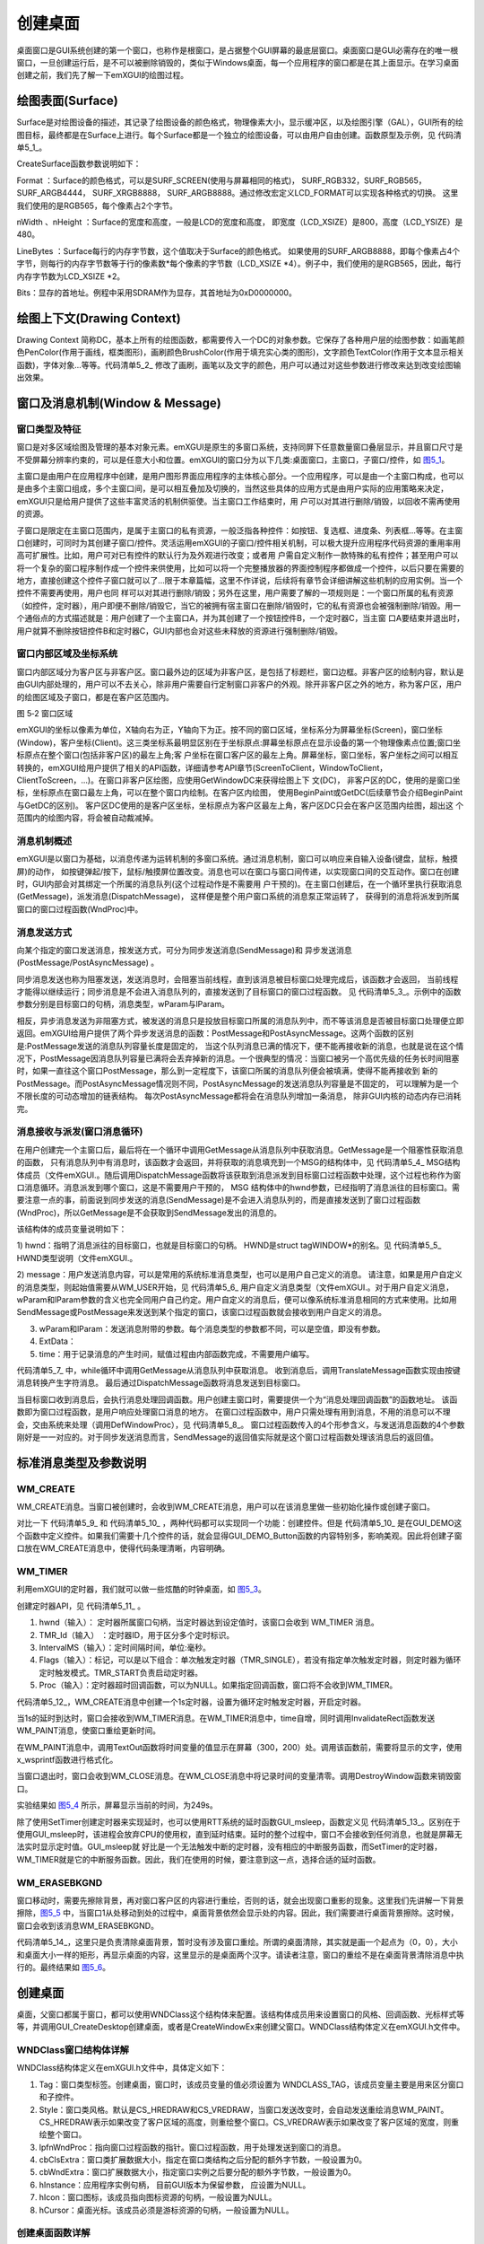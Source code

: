 .. vim: syntax=rst

创建桌面
------------

桌面窗口是GUI系统创建的第一个窗口，也称作是根窗口，是占据整个GUI屏幕的最底层窗口。桌面窗口是GUI必需存在的唯一根窗口，一旦创建运行后，是不可以被删除销毁的，类似于Windows桌面，每一个应用程序的窗口都是在其上面显示。在学习桌面创建之前，我们先了解一下emXGUI的绘图过程。

绘图表面(Surface)
~~~~~~~~~~~~~~~~~~~~~~~~~~

Surface是对绘图设备的描述，其记录了绘图设备的颜色格式，物理像素大小，显示缓冲区，以及绘图引擎（GAL），GUI所有的绘图目标，最终都是在Surface上进行。每个Surface都是一个独立的绘图设备，可以由用户自由创建。函数原型及示例，见 代码清单5_1_。

.. code-block:: c
    :caption: 代码清单 5_1 创建Surface
    :linenos:
    :name: 代码清单5_1

     //函数原型
     SURFACE* CreateSurface(SURF_FORMAT Format,U32 nWidth,U32 nHeight,
     int LineBytes,void *Bits);
     //举例说明
     //创建绘图表面
     /* 直接指定地址的方式， 显存地址，*/
     pSurf = GUI_CreateSurface(SURF_RGB565,
     LCD_XSIZE,LCD_YSIZE,
     LCD_XSIZE*2,
     (void*)LCD_FRAME_BUFFER);

CreateSurface函数参数说明如下：

Format ：Surface的颜色格式，可以是SURF_SCREEN(使用与屏幕相同的格式)，
SURF_RGB332，SURF_RGB565，SURF_ARGB4444， SURF_XRGB8888，
SURF_ARGB8888。通过修改宏定义LCD_FORMAT可以实现各种格式的切换。
这里我们使用的是RGB565，每个像素占2个字节。

nWidth 、nHeight ：Surface的宽度和高度，一般是LCD的宽度和高度，
即宽度（LCD_XSIZE）是800，高度（LCD_YSIZE）是480。

LineBytes ：Surface每行的内存字节数，这个值取决于Surface的颜色格式。
如果使用的SURF_ARGB8888，即每个像素占4个字节，则每行的内存字节数等于行的像素数*每个像素的字节数（LCD_XSIZE
*4）。例子中，我们使用的是RGB565，因此，每行内存字节数为LCD_XSIZE *2。

Bits：显存的首地址。例程中采用SDRAM作为显存，其首地址为0xD0000000。

绘图上下文(Drawing Context)
~~~~~~~~~~~~~~~~~~~~~~~~~~~~~~~~~~~~~~~~~~~~

Drawing Context
简称DC，基本上所有的绘图函数，都需要传入一个DC的对象参数。它保存了各种用户层的绘图参数：如画笔颜色PenColor(作用于画线，框类图形)，画刷颜色BrushColor(作用于填充实心类的图形)，文字颜色TextColor(作用于文本显示相关函数)，字体对象…等等。代码清单5_2_ 修改了画刷，画笔以及文字的颜色，用户可以通过对这些参数进行修改来达到改变绘图输出效果。

.. code-block:: c
    :caption: 代码清单 5_2 代码示例
    :linenos:
    :name: 代码清单5_2

    SetBrushColor(hdc,MapRGB(hdc,30,150,30));

    SetPenColor(hdc,MapRGB(hdc,0,250,0));

    SetTextColor(hdc,MapRGB(hdc,0,50,100));

窗口及消息机制(Window & Message)
~~~~~~~~~~~~~~~~~~~~~~~~~~~~~~~~~~~~~~~~~~~~~~~~~~

窗口类型及特征
^^^^^^^^^^^^^^^^^^^^^

窗口是对多区域绘图及管理的基本对象元素。emXGUI是原生的多窗口系统，支持同屏下任意数量窗口叠层显示，并且窗口尺寸是不受屏幕分辨率约束的，可以是任意大小和位置。emXGUI的窗口分为以下几类:桌面窗口，主窗口，子窗口/控件，如 图5_1_。

.. image:: /media/docx016.png
   :align: center
   :alt: 图 5‑1窗口类型
   :name: 图5_1

主窗口是由用户在应用程序中创建，是用户图形界面应用程序的主体核心部分。一个应用程序，可以是由一个主窗口构成，也可以是由多个主窗口组成，多个主窗口间，是可以相互叠加及切换的，当然这些具体的应用方式是由用户实际的应用策略来决定，emXGUI只是给用户提供了这些丰富灵活的机制供驱使。当主窗口工作结束时，用
户可以对其进行删除/销毁，以回收不需再使用的资源。

子窗口是限定在主窗口范围内，是属于主窗口的私有资源，一般泛指各种控件：如按钮、复选框、进度条、列表框…等等。在主窗口创建时，可同时为其创建子窗口/控件。灵活运用emXGUI的子窗口/控件相关机制，可以极大提升应用程序代码资源的重用率用高可扩展性。比如，用户可对已有控件的默认行为及外观进行改变；或者用
户需自定义制作一款特殊的私有控件；甚至用户可以将一个复杂的窗口程序制作成一个控件来供使用，比如可以将一个完整播放器的界面控制程序都做成一个控件，以后只要在需要的地方，直接创建这个控件子窗口就可以了…限于本章篇幅，这里不作详说，后续将有章节会详细讲解这些机制的应用实例。当一个控件不需要再使用，用户也同
样可以对其进行删除/销毁；另外在这里，用户需要了解的一项规则是：一个窗口所属的私有资源（如控件，定时器），用户即便不删除/销毁它，当它的被拥有宿主窗口在删除/销毁时，它的私有资源也会被强制删除/销毁。用一个通俗点的方式描述就是：用户创建了一个主窗口A，并为其创建了一个按钮控件B，一个定时器C，当主窗
口A要结束并退出时，用户就算不删除按钮控件B和定时器C，GUI内部也会对这些未释放的资源进行强制删除/销毁。

窗口内部区域及坐标系统
^^^^^^^^^^^^^^^^^^^^^^

窗口内部区域分为客户区与非客户区。窗口最外边的区域为非客户区，是包括了标题栏，窗口边框。非客户区的绘制内容，默认是由GUI内部处理的，用户可以不去关心，除非用户需要自行定制窗口非客户的外观。除开非客户区之外的地方，称为客户区，用户的绘图区域及子窗口，都是在客户区范围内。

.. image:: /media/docx017.png
   :align: center
   :alt: 图 5_2窗口类型
   :name: 图5_2

图 5‑2 窗口区域

emXGUI的坐标以像素为单位，X轴向右为正，Y轴向下为正。按不同的窗口区域，坐标系分为屏幕坐标(Screen)，窗口坐标(Window)，客户坐标(Client)。这三类坐标系最明显区别在于坐标原点:屏幕坐标原点在显示设备的第一个物理像素点位置;窗口坐标原点在整个窗口(包括非客户区)的最左上角;客
户坐标在窗口客户区的最左上角。屏幕坐标，窗口坐标，客户坐标之间可以相互转换的，emXGUI给用户提供了相关的API函数，详细请参考API章节(ScreenToClient，WindowToClient，ClientToScreen，…)。在窗口非客户区绘图，应使用GetWindowDC来获得绘图上下
文(DC)， 非客户区的DC，使用的是窗口坐标，坐标原点在窗口最左上角，可以在整个窗口内绘制。在客户区内绘图，
使用BeginPaint或GetDC(后续章节会介绍BeginPaint与GetDC的区别)。
客户区DC使用的是客户区坐标，坐标原点为客户区最左上角，客户区DC只会在客户区范围内绘图，超出这
个范围内的绘图内容，将会被自动裁减掉。

消息机制概述
^^^^^^^^^^^^^^^^^^

emXGUI是以窗口为基础，以消息传递为运转机制的多窗口系统。通过消息机制，窗口可以响应来自输入设备(键盘，鼠标，触摸屏)的动作，
如按键弹起/按下，鼠标/触摸屏位置改变。消息也可以在窗口与窗口间传递，以实现窗口间的交互动作。窗口在创建时，GUI内部会对其绑定一个所属的消息队列(这个过程动作是不需要用
户干预的)。在主窗口创建后，在一个循环里执行获取消息(GetMessage)，派发消息(DispatchMessage)，
这样便是整个用户窗口系统的消息泵正常运转了， 获得到的消息将派发到所属窗口的窗口过程函数(WndProc)中。

消息发送方式
^^^^^^^^^^^^^^^^^^

向某个指定的窗口发送消息，按发送方式，可分为同步发送消息(SendMessage)和
异步发送消息(PostMessage/PostAsyncMessage) 。

同步消息发送也称为阻塞发送，发送消息时，会阻塞当前线程，直到该消息被目标窗口处理完成后，该函数才会返回，
当前线程才能得以继续运行；同步消息是不会进入消息队列的，直接发送到了目标窗口的窗口过程函数。
见 代码清单5_3_。示例中的函数参数分别是目标窗口的句柄，消息类型，wParam与lParam。

.. code-block:: c
    :caption: 代码清单5_3 同步发送消息(SendMessage)示例
    :linenos:
    :name: 代码清单5_3

     SendMessage(hwnd,LB_GETTEXT,i,(LPARAM)wbuf);

相反，异步消息发送为非阻塞方式，被发送的消息只是投放目标窗口所属的消息队列中，而不等该消息是否被目标窗口处理便立即返回。emXGUI给用户提供了两个异步发送消息的函数：PostMessage和PostAsyncMessage。这两个函数的区别是:PostMessage发送的消息队列容量长度是固定的，
当这个队列消息已满的情况下，便不能再接收新的消息，也就是说在这个情况下，PostMessage因消息队列容量已满将会丢弃掉新的消息。一个很典型的情况：当窗口被另一个高优先级的任务长时间阻塞时，如果一直往这个窗口PostMessage，那么到一定程度下，该窗口所属的消息队列便会被填满，使得不能再接收到
新的PostMessage。而PostAsyncMessage情况则不同，PostAsyncMessage的发送消息队列容量是不固定的，
可以理解为是一个不限长度的可动态增加的链表结构。
每次PostAsyncMessage都将会在消息队列增加一条消息，
除非GUI内核的动态内存已消耗完。

消息接收与派发(窗口消息循环)
^^^^^^^^^^^^^^^^^^^^^^^^^^^^^^

在用户创建完一个主窗口后，最后将在一个循环中调用GetMessage从消息队列中获取消息。GetMessage是一个阻塞性获取消息的函数，
只有消息队列中有消息时，该函数才会返回，并将获取的消息填充到一个MSG的结构体中，见 代码清单5_4_
MSG结构体成员（文件emXGUI.。随后调用DispatchMessage函数将该获取到消息派发到目标窗口过程函数中处理，这个过程也称作为窗口消息循环。消息派发到哪个窗口，这是不需要用户干预的， MSG
结构体中的hwnd参数，已经指明了消息派往的目标窗口。需要注意一点的事，前面说到同步发送的消息(SendMessage)是不会进入消息队列的，而是直接发送到了窗口过程函数(WndProc)，所以GetMessage是不会获取到SendMessage发出的消息的。

.. code-block:: c
    :caption: 代码清单 5_4 MSG结构体成员（文件emXGUI.h）
    :linenos:
    :name: 代码清单5_4

     typedef struct tagMSG {
     HWND hwnd; //目标窗口
     UINT message; //消息
     WPARAM wParam; //参数0
     LPARAM lParam; //参数1
     LONG ExtData; //扩展数据
     UINT time; //消息产生时间
     } MSG;

该结构体的成员变量说明如下：

1) hwnd：指明了消息派往的目标窗口，也就是目标窗口的句柄。
HWND是struct tagWINDOW*的别名。见 代码清单5_5_ HWND类型说明（文件emXGUI.。

.. code-block:: c
    :caption: 代码清单 5_5 HWND类型说明（文件emXGUI.h）
    :linenos:
    :name: 代码清单5_5

     typedef struct tagWINDOW* HWND;

2) message：用户发送消息内容，可以是常用的系统标准消息类型，也可以是用户自己定义的消息。
请注意，如果是用户自定义的消息类型，则起始值需要从WM_USER开始，见 代码清单5_6_
用户自定义消息类型（文件emXGUI.。对于用户自定义消息，wParam和lParam参数的含义也完全同用户自己约定。用户自定义的消息后，便可以像系统标准消息相同的方式来使用。比如用SendMessage或PostMessage来发送到某个指定的窗口，该窗口过程函数就会接收到用户自定义的消息。

.. code-block:: c
    :caption: 代码清单 5_6 用户自定义消息类型（文件emXGUI.h）
    :linenos:
    :name: 代码清单5_6

    #define WM_USER 0x8000 //0x8000-0xFFFF for user custom

     //用户自定义消息（emXGUI.h文件没有以下宏，只是举个例子来说明）
     #define MY_MSG_0 WM_USER+1
     #define MY_MSG_1 WM_USER+2
     #define MY_MSG_2 WM_USER+3

3) wParam和lParam：发送消息附带的参数。每个消息类型的参数都不同，可以是空值，即没有参数。

4) ExtData：

5) time：用于记录消息的产生时间，赋值过程由内部函数完成，不需要用户编写。

代码清单5_7_ 中，while循环中调用GetMessage从消息队列中获取消息。
收到消息后，调用TranslateMessage函数实现由按键消息转换产生字符消息。
最后通过DispatchMessage函数将消息发送到目标窗口。

.. code-block:: c
    :caption: 代码清单 5‑7 窗口消息循环的示例代码
    :linenos:
    :name: 代码清单5_7

     //开始窗口消息循环(窗口关闭并销毁时,GetMessage将返回FALSE,退出本消息循环)。
     while (GetMessage(&msg,hwnd)) /*获取消息。*/
     {
     TranslateMessage(&msg);/*消息转换,由按键消息(WM_KEYDOWN)转换产生字符消息(WM_CHAR)。*/
     DispatchMessage(&msg);/*派发消息。*/
     }

当目标窗口收到消息后，会执行消息处理回调函数。用户创建主窗口时，需要提供一个为“消息处理回调函数”的函数地址。
该函数即为窗口过程函数，是用户响应处理窗口消息的地方。
在窗口过程函数中，用户只需处理有用到消息，不用的消息可以不理会，交由系统来处理（调用DefWindowProc），见 代码清单5_8_。
窗口过程函数传入的4个形参含义，与发送消息函数的4个参数刚好是一一对应的。对于同步发送消息而言，SendMessage的返回值实际就是这个窗口过程函数处理该消息后的返回值。

.. code-block:: c
    :caption: 代码清单 5_8 窗口过程函数示例
    :linenos:
    :name: 代码清单5_8

     static LRESULT WinProc(HWND hwnd,UINT msg,WPARAM wParam,LPARAM lParam)
     {
     RECT rc;
     switch (msg) {
     case WM_CREATE: { //窗口创建时,会自动产生该消息,在这里做一些初始化的操作或创建子窗口.
     GetClientRect(hwnd,&rc); //获得窗口的客户区矩形.
     //创建一个按钮(示例).
     CreateWindow(BUTTON,L"OK",WS_VISIBLE,rc.w-80,8,68,32,hwnd,ID_OK,NULL,NULL);
     }

     return TRUE;
     ////
     //省略部分代码//
     ////

     default: { //用户不关心的消息,由系统处理.
     return DefWindowProc(hwnd,msg,wParam,lParam);
     }

     }

     return WM_NULL;
     }

标准消息类型及参数说明
~~~~~~~~~~~~~~~~~~~~~~~~~~~~~~~~~

WM_CREATE
^^^^^^^^^^^^^^^^^^

WM_CREATE消息。当窗口被创建时，会收到WM_CREATE消息，用户可以在该消息里做一些初始化操作或创建子窗口。

.. code-block:: c
    :caption: 代码清单 5_9 示例程序1
    :linenos:
    :name: 代码清单5_9

     void GUI_DEMO(void)
     {
     创建主窗口；
     创建子控件1；
     创建子控件2；
     //省略一些内容
     创建子控件10；

     消息循环；
     }

.. code-block:: c
    :caption: 代码清单 5_10 示例程序2
    :linenos:
    :name: 代码清单5_10

     LRESULT win_proc(HWND hwnd,UINT msg,
     WPARAM wParam,LPARAM lParam)
     {
     switch(msg)
     {
     case WM_CREATE:
     创建子控件1；
     创建子控件2；
     //省略一些内容

     创建子控件10；
     return TRUE;
     }
     }

对比一下 代码清单5_9_ 和 代码清单5_10_ ，两种代码都可以实现同一个功能：创建控件。但是 代码清单5_10_
是在GUI_DEMO这个函数中定义控件。如果我们需要十几个控件的话，就会显得GUI_DEMO_Button函数的内容特别多，影响美观。因此将创建子窗口放在WM_CREATE消息中，使得代码条理清晰，内容明确。

WM_TIMER
^^^^^^^^^^^^^^^^

利用emXGUI的定时器，我们就可以做一些炫酷的时钟桌面，如 图5_3_。

.. image:: /media/docx018.jpg
   :align: center
   :alt: 图 5_3 时钟样式
   :name: 图5_3

创建定时器API，见 代码清单5_11_ 。

.. code-block:: c
    :caption: 代码清单5_11 创建定时器API（文件emXGUI.h）
    :linenos:
    :name: 代码清单5_11

    HTMR SetTimer(HWND hwnd,UINT TMR_Id,U32 IntervalMS,U32 Flags,TIMERPROC Proc);

1) hwnd（输入）： 定时器所属窗口句柄，当定时器达到设定值时，该窗口会收到 WM_TIMER 消息。

2) TMR_Id（输入） ：定时器ID，用于区分多个定时标识。

3) IntervalMS（输入）：定时间隔时间，单位:毫秒。

4) Flags（输入）：标记，可以是以下组合：单次触发定时器（TMR_SINGLE），若没有指定单次触发定时器，则定时器为循环定时触发模式。TMR_START负责启动定时器。

5) Proc（输入）：定时器超时回调函数，可以为NULL。如果指定回调函数，窗口将不会收到WM_TIMER。

.. code-block:: c
    :caption: 代码清单 5‑12 定时器示例（文件GUI_DEMO_Timer.c）
    :linenos:
    :name: 代码清单5_12

     case WM_CREATE: //窗口创建时,会自动产生该消息,在这里做一些初始化的操作或创建子窗口
     {
     GetClientRect(hwnd,&rc); //获取窗口坐标
     CreateWindow(BUTTON,L"OK",WS_VISIBLE,
     rc.w-70,rc.h-40,68,32,hwnd,ID_OK,NULL,NULL);
     SetTimer(hwnd,0,1000,TMR_START,NULL);
     return TRUE;
     }

     case WM_TIMER:
     {
     time++;
     InvalidateRect(hwnd ,NULL,TRUE); //发送WM_PAINT消息
     break;
     }

     case WM_PAINT: //窗口需要绘制时，会自动产生该消息.
     {
     PAINTSTRUCT ps;
     HDC hdc;
     hdc =BeginPaint(hwnd,&ps);
     x_wsprintf(wbuf, L"Time(s):%d", time);
     TextOut(hdc,300,200,wbuf,-1); //显示时间
     EndPaint(hwnd,&ps);
     break;
     }

     case WM_CLOSE:
     {
     time = 0;
     DestroyWindow(hwnd); //调用DestroyWindow函数来销毁窗口（该函数会产生WM_DESTROY消息）。
     return TRUE; //关闭窗口返回TRUE。
     }

代码清单5_12_，WM_CREATE消息中创建一个1s定时器，设置为循环定时触发定时器，开启定时器。

当1s的延时到达时，窗口会接收到WM_TIMER消息。在WM_TIMER消息中，time自增，同时调用InvalidateRect函数发送WM_PAINT消息，使窗口重绘更新时间。

在WM_PAINT消息中，调用TextOut函数将时间变量的值显示在屏幕（300，200）处。调用该函数前，需要将显示的文字，使用x_wsprintf函数进行格式化。

当窗口退出时，窗口会收到WM_CLOSE消息。在WM_CLOSE消息中将记录时间的变量清零。调用DestroyWindow函数来销毁窗口。

实验结果如 图5_4_ 所示，屏幕显示当前的时间，为249s。

.. image:: /media/docx019.jpeg
   :align: center
   :alt: 图 5_4 实验结果
   :name: 图5_4

除了使用SetTimer创建定时器来实现延时，也可以使用RTT系统的延时函数GUI_msleep，函数定义见 代码清单5_13_。区别在于使用GUI_msleep时，该进程会放弃CPU的使用权，直到延时结束。延时的整个过程中，窗口不会接收到任何消息，也就是屏幕无法实时显示定时值。GUI_msleep就
好比是一个无法触发中断的定时器，没有相应的中断服务函数，而SetTimer的定时器，WM_TIMER就是它的中断服务函数。因此，我们在使用的时候，要注意到这一点，选择合适的延时函数。

.. code-block:: c
    :caption: 代码清单 5_13 GUI_msleep函数（文件X_GUI_RTT.c）
    :linenos:
    :name: 代码清单5_13

     /*
     函数功能: 延时函数
     参数: ms: 延时时间(单位:毫秒)
     返回: 无
     说明:
     */
     void GUI_msleep(u32 ms)
     {
     ms=rt_tick_from_millisecond(ms);

     rt_thread_delay(ms);
     }

WM_ERASEBKGND
^^^^^^^^^^^^^^^^^^^^^^^^^^

窗口移动时，需要先擦除背景，再对窗口客户区的内容进行重绘，否则的话，就会出现窗口重影的现象。这里我们先讲解一下背景擦除，图5_5_ 中，当窗口1从处移动到处的过程中，桌面背景依然会显示处的内容。因此，我们需要进行桌面背景擦除。这时候，窗口会收到该消息WM_ERASEBKGND。

.. image:: /media/docx020.jpg
   :align: center
   :alt: 图 5‑5 窗口移动
   :name: 图5_5

.. code-block:: c
    :caption: 代码清单 5_14 桌面背景清除示例程序
    :linenos:
    :name: 代码清单5_14

     case WM_ERASEBKGND:
     {
     画矩形（0，0，LCD宽，LCD高）；//清除桌面
     显示文字（“桌面”）；

     }
     return TRUE;

代码清单5_14_，这里只是负责清除桌面背景，暂时没有涉及窗口重绘。所谓的桌面清除，其实就是画一个起点为（0，0），大小和桌面大小一样的矩形，再显示桌面的内容，这里显示的是桌面两个汉字。请读者注意，窗口的重绘不是在桌面背景清除消息中执行的。最终结果如 图5_6_。

.. image:: /media/docx021.jpg
   :align: center
   :alt: 图 5‑6 桌面背景清除
   :name: 图5_6

.. _创建桌面-1:

创建桌面
~~~~~~~~~~~~

桌面，父窗口都属于窗口，都可以使用WNDClass这个结构体来配置。该结构体成员用来设置窗口的风格、回调函数、光标样式等等，并调用GUI_CreateDesktop创建桌面，或者是CreateWindowEx来创建父窗口。WNDClass结构体定义在emXGUI.h文件中。

WNDClass窗口结构体详解
^^^^^^^^^^^^^^^^^^^^^^^^^^^^^^

WNDClass结构体定义在emXGUI.h文件中，具体定义如下：

.. code-block:: c
    :caption: 代码清单 5_15 WNDClass结构体（文件emXGUI.h）
    :linenos:
    :name: 代码清单5_15

     typedef struct tagWNDCLASS{
     U32 Tag; //必须设置为 WNDCLASS_TAG值。
     U32 Style; //窗口类风格。
     WNDPROC lpfnWndProc; //窗口过程函数。
     U32 cbClsExtra; //窗口类扩展数据大小。
     U32 cbWndExtra; //窗口扩展数据大小。
     HINSTANCE hInstance;
     HICON hIcon; //图标
     HCURSOR hCursor; //光标
     } WNDCLASS;

1) Tag：窗口类型标签。创建桌面，窗口时，该成员变量的值必须设置为 WNDCLASS_TAG，该成员变量主要是用来区分窗口和子控件。

2) Style：窗口类风格。默认是CS_HREDRAW和CS_VREDRAW，当窗口发送改变时，会自动发送重绘消息WM_PAINT。CS_HREDRAW表示如果改变了客户区域的高度，则重绘整个窗口。CS_VREDRAW表示如果改变了客户区域的宽度，则重绘整个窗口。

3) lpfnWndProc：指向窗口过程函数的指针。窗口过程函数，用于处理发送到窗口的消息。

4) cbClsExtra：窗口类扩展数据大小，指定在窗口类结构之后分配的额外字节数，一般设置为0。

5) cbWndExtra：窗口扩展数据大小，指定窗口实例之后要分配的额外字节数，一般设置为0。

6) hInstance：应用程序实例句柄， 目前GUI版本为保留参数， 应设置为NULL。

7) hIcon：窗口图标，该成员指向图标资源的句柄，一般设置为NULL。

8) hCursor：桌面光标。该成员必须是游标资源的句柄，一般设置为NULL。

创建桌面函数详解
^^^^^^^^^^^^^^^^^^^^^^^^

.. code-block:: c
    :caption: 代码清单 5_16 创建桌面函数GUI_CreateDesktop
    :linenos:
    :name: 代码清单5_16

     HWND GUI_CreateDesktop(U32 dwExStyle, const WNDClass *wcex, LPCWSTR lpWindowName,
     U32 dwStyle, int x, int y, int nWidth, int nHeight,
     HWND hwndParent, UINT WinId,HINSTANCE hInstance,LPVOID lpParam);

1) dwExStyle：指定窗口的扩展样式。可以是WS_EX_LOCKPOS（窗口不能拖动）、WS_EX_LOCKZORDER（窗口不能通过点击来改变Z序）。这里的Z序指的是窗口在屏幕上显示时的前后顺序。

2) wcex：指向窗口配置结构体的指针，用来配置窗口的样式和回调函数。

3) lpWindowName：窗口的名称，即窗口的标题。注意，这里一定要使用的宽字符串，每个字符占用两个字节。在C语言中，采用L”字符串”，来表示宽字符串。

4) dwStyle：窗口样式。主要是负责窗口的外形。可以是以下选项：WS_DISABLED（窗口创建后，不会响应输入设备的事件）、WS_CLIPCHILDREN（父窗口重绘时，对子窗口进行重绘）、WS_VISIBLE（窗口创建后，默认是可见的）、WS_BORDER（窗口会带有小边框）、WS_DLG
FRAME（窗口会带有大边框）、WS_CAPTION（窗口会带有标题栏）、WS_OWNERDRAW（用户自定义样式）。这些选项可以同时使用。

5) x, y, nWidth, nHeight：指定窗口的位置和大小。

6) hwndParent：指向该窗口的父窗口句柄， 如果是创建主窗口， 则设为NULL。

7) WinId：窗口ID，用于对多个窗口进行标识区分，如果是创建主窗口，则忽略该参数，设为0。

8) hInstance：应用程序实例句柄， 目前版本为保留参数， 应设置为NULL。

9) lpParam：窗口创建时， 用户自定义参数，如果不使用， 可以忽略该参数，设为NULL。

创建桌面实验
~~~~~~~~~~~~~~~~~~

设计要求
^^^^^^^^^^^^

用户可以设计自己的桌面背景，可以是图片桌面，也可以是纯颜色背景。青菜萝卜，各有喜爱。例程中采用RGB（32，72，144）的颜色作为背景颜色，在桌面（20，20）处显示字符串（emXGUI\@Embedfire STM32F429），
见 图5_7_。图片是采用Excel表格绘制的，下面我们一起学习，如何将 图5_7_ 变成我们的桌面。

.. image:: /media/docx022.jpg
   :align: center
   :alt: 图 5_7 桌面效果
   :name: 图5_7

代码设计
^^^^^^^^^^^^

这里只讲解核心的部分代码，有些变量的设置，头文件的包含等并没有涉及到，完整的代码请参考本章配套的工程。

编程要点
'''''''''''

1) 配置WNDCLASS窗口结构体，调用GUI_CreateDesktop创建桌面窗口

2) 实现消息循环

3) 编写窗口回调函数，完成对消息的处理。

每一个界面都可以按照上述三个步骤，进行程序编写，这是基础的框架。区别在于第三步，这里可以自由发挥，脑洞有多大，界面就有多炫酷，这是正比例关系。

代码分析
''''''''''''

(1) 创建桌面代码分析

GUI_Startup函数初始化了GUI依赖的各种设备后，在末尾调用了示例函数GUI_DesktopStartup创建桌面。

(2) 桌面窗口回调代码分析

桌面窗口在创建的时候，会创建一个定时器用来检测触摸屏的输入，以及创建一个新的App线程。见 代码清单5_17_。

.. code-block:: c
    :caption: 代码清单 5_17 窗口回调函数desktop_proc（gui_desktop.c文件）
    :linenos:
    :name: 代码清单5_17

     /**
     * @brief 桌面回调函数
     * @param hwnd 当前处理该消息的窗口对象句柄
     * @param msg 消息类型值，用以标识和区分当前产生的消息
     * @param wParam 消息参数值，根据msg消息代码值不同
     * @param lParam 消息参数值，根据msg消息代码值不同
     * @retval 返回给SendMessage的值
     */
     static LRESULT desktop_proc(HWND hwnd,UINT msg,WPARAM wParam,LPARAM lParam)

     {
     switch(msg)
     {
     /* 桌面创建时,会产生该消息,可以在这里做一些初始化工作. */

     case WM_CREATE:
     ////创建1个20ms定时器，处理循环事件.
     SetTimer(hwnd,1,20,TMR_START,NULL);
     //创建App线程
     if(1)
     {
     rt_thread_t h;
     h=rt_thread_create("GUI_APP",gui_app_thread,NULL,2048,5,5);
     rt_thread_startup(h);
     }

     break;
     /* 定时处理输入设备的信息 */
     case WM_TIMER:
     #if(GUI_INPUT_DEV_EN)
     {
     u16 id;

     id =LOWORD(wParam);
     if(id==1)
     {
     GUI_InputHandler(); //处理输入设备
     }
     }
     #endif
     break;
     /* 客户区背景需要被擦除 */
     case WM_ERASEBKGND:
     {
     HDC hdc =(HDC)wParam;
     _EraseBackgnd(hdc,NULL,hwnd);
     }
     return TRUE;
     /* 用户不关心的信息，由系统处理 */
     default:
     return DefDesktopProc(hwnd,msg,wParam,lParam);
     }
     return WM_NULL;
     }

1) WM_CREATE消息

当执行完GUI_CreateDesktop之后，会执行WM_CREATE这个case的内容：调用SetTimer函数创建一个20ms的定时器，调用rt_thread_create创建App线程，见 代码清单5_18_。

.. code-block:: c
    :caption: 代码清单 5_18 创建App线程rt_thread_create函数（gui_desktop.c文件）
    :linenos:
    :name: 代码清单5_18

     static void gui_app_thread(void *p)
     {
     #if(GUI_TOUCHSCREEN_EN & GUI_TOUCHSCREEN_CALIBRATE)
     {
     int i=0;
     while (TouchPanel_IsPenDown())
     {
     GUI_msleep(100);
     if (i++>10) {

     ShowCursor(FALSE);
     TouchScreenCalibrate(NULL);
     ShowCursor(TRUE);
     break;
     }
     }
     }
     #endif

     /* 调用APP函数 */
     GUI_AppMain();
     // GUI_UserAppStart();
     // ShellWindowStartup();
     // return 0;
     }

#if(GUI_TOUCHSCREEN_EN & GUI_TOUCHSCREEN_CALIBRATE)是条件编译，由于我们使用的是电容屏，不需要校准，因此GUI_TOUCHSCREEN_CALIBRATE为0。GUI_TOUCHSCREEN_EN为是否使能触摸屏，这里为1。所以#if的内容不执行。紧
接着调用GUI_AppMain函数，我们自己定义的界面是放在此处执行的。

2) WM_TIMER消息

当定时器计数达到设定值时，执行检测触摸屏的输入。见 代码清单5_19_

.. code-block:: c
    :caption: 代码清单 5_19桌面的过程函数之case： WM_TIMER（文件gui_desktop.c）
    :linenos:
    :name: 代码清单5_19

     /* 定时处理输入设备的信息 */
     case WM_TIMER:
     #if(GUI_INPUT_DEV_EN)
     {
     u16 id;
     id =LOWORD(wParam);
     if (id==1) {
     GUI_InputHandler(); //处理输入设备
     }

     }
     #endif
     break;

#if(GUI_INPUT_DEV_EN)是条件编译，GUI_INPUT_DEV_EN为是否使用输入设备，这里设置为1。函数LOWORD是取数据的低16位。WM_TIMER消息中，带有wParam参数。这里将wParam参数，也就是定时器的
ID值赋给id变量。WM_CREATE消息中我们创建的定时器的ID是1，如果读取的ID是1，则执行GUI_InputHandler处理输入设备（这里我们只用到了触摸屏）。

.. code-block:: c
    :caption: 代码清单 5_20 触摸处理函数（文件gui_touch_port.c）
    :linenos:
    :name: 代码清单5_20

     /**
     * @brief 需要被定时调用的触摸处理函数
     * @note 本例子中通过gui_input_port.c文件的GUI_InputHandler被定时调用
     * @param 无
     * @retval 无
     */
     void GUI_TouchHandler(void)
     {
     int act;

     POINT pt;

     /* 判断触摸状态及坐标 */
     act =TouchDev_GetPoint(&pt);
     if (act==TS_ACT_DOWN) {
     /* 触摸按下，使用触摸坐标作为输入 */
     MouseInput(pt.x,pt.y,MK_LBUTTON);
     }

     if (act==TS_ACT_UP) {
     /* 触摸释放，使用当前光标作为输入*/
     GetCursorPos(&pt);
     MouseInput(pt.x,pt.y,0);
     }
     }

代码清单5_20_ 触摸处理函数（文件gui_touch_port.中，调用GUI_TouchHandler来获取触摸状态以及触摸坐标，保存在pt结构体中。

3) WM_ERASEBKGND消息

.. code-block:: c
    :caption: 代码清单5_21 桌面的过程函数之case：WM_ERASEBKGND（文件gui_desktop.c）
    :linenos:
    :name: 代码清单5_21

     /* 客户区背景需要被擦除 */
     case WM_ERASEBKGND:
     {
        HDC hdc =(HDC)wParam;
        _EraseBackgnd(hdc,NULL,hwnd);
     }
     return TRUE;

当桌面创建完成后，会发送该消息，来绘制桌面。接收该消息时，会收到wParam参数，见 代码清单5_21_。调用_EraseBackgnd来绘制桌面。见 代码清单5_22_ 桌面背景绘制函数（文件gui_desktop.。

.. code-block:: c
    :caption: 代码清单 5_22 桌面背景绘制函数（文件gui_desktop.c）
    :linenos:
    :name: 代码清单5_22

     /**
     * @brief 桌面背景绘制函数，触发背景绘制时会调用本函数，
     通过修改本函数的内容可更改桌面的背景
     * @param hdc 绘图上下文
     * @param lprc 要绘制的矩形区域，为NULL时会自动绘制hwnd的客户区
     * @param hwnd 窗口对象句柄
     * @retval 无
     */
     static void _EraseBackgnd(HDC hdc,const RECT *lprc,HWND hwnd)

     {
     RECT rc;

     if (lprc==NULL) {
     GetClientRect(hwnd,&rc);
     } else {
     CopyRect(&rc,lprc);
     }
     SetBrushColor(hdc,MapRGB(hdc,32,72,144));
     FillRect(hdc,&rc);
     SetTextColor(hdc,MapRGB(hdc,250,250,250));
     // /* 居中显示结果 */
     // DrawText(hdc,L"Hello emXGUI@Embedfire!",-1,&rc,DT_SINGLELINE|DT_VCENTER|DT_CENTER);

     TextOut(hdc,20,20,L"emXGUI@Embedfire STM32F429 ",-1);
     }

调用GetClientRect函数来获取客户区的坐标，由于程序传进来的形参为NULL，所以绘制的区域为整个客户区。调用FillRect函数，设置桌面背景颜色为RGB(32,72,144)，调用TextOut在（20，20）处显示字符串：emXGUI\@Embedfire
STM32F429，字体颜色为RGB(250,250,250)。字体显示函数有两个：DrawText和TextOut。DrawText可以设置字体显示的格式，是左对齐，右对齐或者居中。而TextOut不行。相关的函数说明，请参考《emXGUI API编程手册》的绘图API章节。

4) default消息

这个消息是指一些我们并不关心的系统消息，我们就可以调用DefWindowProc这个函数来完成。见 代码清单5_23_ 。

.. code-block:: c
    :caption: 代码清单 5_23 default消息响应
    :linenos:
    :name: 代码清单5_23

    default:
     return DefWindowProc(hwnd,msg,wParam,lParam);

到这里为止，桌面回调函数已经讲完了。

实验现象
^^^^^^^^^^^^

利用我们的桌面截图DEMO，可以对我们的屏幕进行截图，如 图5_8_ ，这就是一系列操作后得到的桌面。是不是和 图5_7_ 的样子一模一样

.. image:: /media/docx023.jpg
   :align: center
   :alt: 图 5‑8 桌面显示效果
   :name: 图5_8

